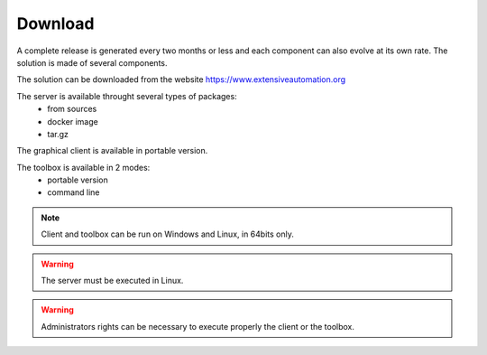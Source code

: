 Download
==============

A complete release is generated every two months or less and each component can also evolve at its own rate. 
The solution is made of several components.

The solution can be downloaded from the website https://www.extensiveautomation.org

The server is available throught several types of packages:
 - from sources
 - docker image
 - tar.gz

The graphical client is available in portable version.

The toolbox is available in 2 modes:
 - portable version
 - command line
 
.. note:: Client and toolbox can be run on Windows and Linux, in 64bits only.

.. warning:: The server must be executed in Linux.
 
.. warning:: Administrators rights can be necessary to execute properly the client or the toolbox.
 